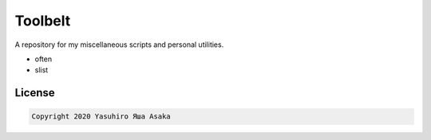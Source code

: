 Toolbelt
========

A repository for my miscellaneous scripts and personal utilities.

* often
* slist

License
-------

.. code:: text

   Copyright 2020 Yasuhiro Яша Asaka
